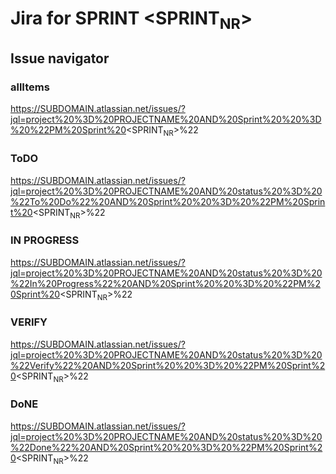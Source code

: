 * Jira for SPRINT <SPRINT_NR>
** Issue navigator
*** allItems
https://SUBDOMAIN.atlassian.net/issues/?jql=project%20%3D%20PROJECTNAME%20AND%20Sprint%20%20%3D%20%22PM%20Sprint%20<SPRINT_NR>%22
*** ToDO
https://SUBDOMAIN.atlassian.net/issues/?jql=project%20%3D%20PROJECTNAME%20AND%20status%20%3D%20%22To%20Do%22%20AND%20Sprint%20%20%3D%20%22PM%20Sprint%20<SPRINT_NR>%22
*** IN PROGRESS
https://SUBDOMAIN.atlassian.net/issues/?jql=project%20%3D%20PROJECTNAME%20AND%20status%20%3D%20%22In%20Progress%22%20AND%20Sprint%20%20%3D%20%22PM%20Sprint%20<SPRINT_NR>%22
*** VERIFY
https://SUBDOMAIN.atlassian.net/issues/?jql=project%20%3D%20PROJECTNAME%20AND%20status%20%3D%20%22Verify%22%20AND%20Sprint%20%20%3D%20%22PM%20Sprint%20<SPRINT_NR>%22
*** DoNE
https://SUBDOMAIN.atlassian.net/issues/?jql=project%20%3D%20PROJECTNAME%20AND%20status%20%3D%20%22Done%22%20AND%20Sprint%20%20%3D%20%22PM%20Sprint%20<SPRINT_NR>%22

